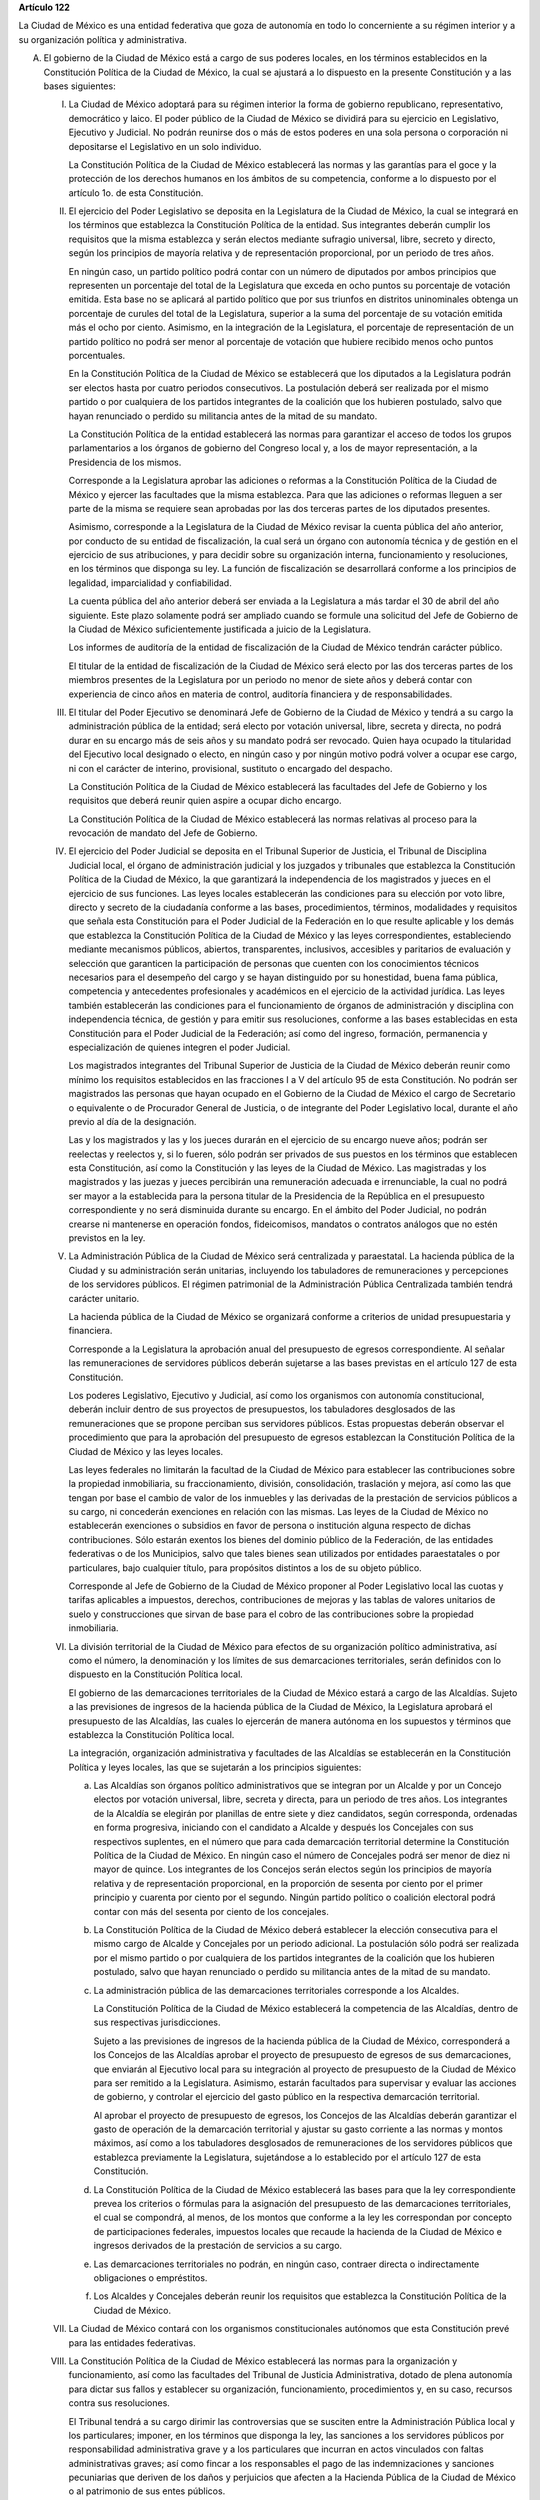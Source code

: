 **Artículo 122**

La Ciudad de México es una entidad federativa que goza
de autonomía en todo lo concerniente a su régimen interior y a su
organización política y administrativa.

A. El gobierno de la Ciudad de México está a cargo de sus poderes
   locales, en los términos establecidos en la Constitución Política de
   la Ciudad de México, la cual se ajustará a lo dispuesto en la
   presente Constitución y a las bases siguientes:

   I. La Ciudad de México adoptará para su régimen interior la forma de
      gobierno republicano, representativo, democrático y laico. El
      poder público de la Ciudad de México se dividirá para su ejercicio
      en Legislativo, Ejecutivo y Judicial. No podrán reunirse dos o más
      de estos poderes en una sola persona o corporación ni depositarse
      el Legislativo en un solo individuo.

      La Constitución Política de la Ciudad de México establecerá las
      normas y las garantías para el goce y la protección de los
      derechos humanos en los ámbitos de su competencia, conforme a lo
      dispuesto por el artículo 1o. de esta Constitución.

   II. El ejercicio del Poder Legislativo se deposita en la Legislatura
       de la Ciudad de México, la cual se integrará en los términos que
       establezca la Constitución Política de la entidad. Sus
       integrantes deberán cumplir los requisitos que la misma
       establezca y serán electos mediante sufragio universal, libre,
       secreto y directo, según los principios de mayoría relativa y de
       representación proporcional, por un periodo de tres años.

       En ningún caso, un partido político podrá contar con un número de
       diputados por ambos principios que representen un porcentaje del
       total de la Legislatura que exceda en ocho puntos su porcentaje
       de votación emitida. Esta base no se aplicará al partido político
       que por sus triunfos en distritos uninominales obtenga un
       porcentaje de curules del total de la Legislatura, superior a la
       suma del porcentaje de su votación emitida más el ocho por
       ciento. Asimismo, en la integración de la Legislatura, el
       porcentaje de representación de un partido político no podrá ser
       menor al porcentaje de votación que hubiere recibido menos ocho
       puntos porcentuales.

       En la Constitución Política de la Ciudad de México se establecerá
       que los diputados a la Legislatura podrán ser electos hasta por
       cuatro periodos consecutivos. La postulación deberá ser realizada
       por el mismo partido o por cualquiera de los partidos integrantes
       de la coalición que los hubieren postulado, salvo que hayan
       renunciado o perdido su militancia antes de la mitad de su
       mandato.

       La Constitución Política de la entidad establecerá las normas
       para garantizar el acceso de todos los grupos parlamentarios a
       los órganos de gobierno del Congreso local y, a los de mayor
       representación, a la Presidencia de los mismos.

       Corresponde a la Legislatura aprobar las adiciones o reformas a
       la Constitución Política de la Ciudad de México y ejercer las
       facultades que la misma establezca. Para que las adiciones o
       reformas lleguen a ser parte de la misma se requiere sean
       aprobadas por las dos terceras partes de los diputados presentes.

       Asimismo, corresponde a la Legislatura de la Ciudad de México
       revisar la cuenta pública del año anterior, por conducto de su
       entidad de fiscalización, la cual será un órgano con autonomía
       técnica y de gestión en el ejercicio de sus atribuciones, y para
       decidir sobre su organización interna, funcionamiento y
       resoluciones, en los términos que disponga su ley. La función de
       fiscalización se desarrollará conforme a los principios de
       legalidad, imparcialidad y confiabilidad.

       La cuenta pública del año anterior deberá ser enviada a la
       Legislatura a más tardar el 30 de abril del año siguiente. Este
       plazo solamente podrá ser ampliado cuando se formule una
       solicitud del Jefe de Gobierno de la Ciudad de México
       suficientemente justificada a juicio de la Legislatura.

       Los informes de auditoría de la entidad de fiscalización de la
       Ciudad de México tendrán carácter público.

       El titular de la entidad de fiscalización de la Ciudad de México
       será electo por las dos terceras partes de los miembros presentes
       de la Legislatura por un periodo no menor de siete años y deberá
       contar con experiencia de cinco años en materia de control,
       auditoría financiera y de responsabilidades.

   III. El titular del Poder Ejecutivo se denominará Jefe de Gobierno de
        la Ciudad de México y tendrá a su cargo la administración
        pública de la entidad; será electo por votación universal,
        libre, secreta y directa, no podrá durar en su encargo más de
        seis años y su mandato podrá ser revocado. Quien haya ocupado la
        titularidad del Ejecutivo local designado o electo, en ningún
        caso y por ningún motivo podrá volver a ocupar ese cargo, ni con
        el carácter de interino, provisional, sustituto o encargado del
        despacho.

        La Constitución Política de la Ciudad de México establecerá las
        facultades del Jefe de Gobierno y los requisitos que deberá
        reunir quien aspire a ocupar dicho encargo.

        La Constitución Política de la Ciudad de México establecerá las
        normas relativas al proceso para la revocación de mandato del
        Jefe de Gobierno.

   IV. El ejercicio del Poder Judicial se deposita en el Tribunal
       Superior de Justicia, el Tribunal de Disciplina Judicial local,
       el órgano de administración judicial y los juzgados y tribunales
       que establezca la Constitución Política de la Ciudad de México,
       la que garantizará la independencia de los magistrados y jueces
       en el ejercicio de sus funciones. Las leyes locales establecerán
       las condiciones para su elección por voto libre, directo y
       secreto de la ciudadanía conforme a las bases, procedimientos,
       términos, modalidades y requisitos que señala esta Constitución
       para el Poder Judicial de la Federación en lo que resulte
       aplicable y los demás que establezca la Constitución Política de
       la Ciudad de México y las leyes correspondientes, estableciendo
       mediante mecanismos públicos, abiertos, transparentes,
       inclusivos, accesibles y paritarios de evaluación y selección que
       garanticen la participación de personas que cuenten con los
       conocimientos técnicos necesarios para el desempeño del cargo y
       se hayan distinguido por su honestidad, buena fama pública,
       competencia y antecedentes profesionales y académicos en el
       ejercicio de la actividad jurídica. Las leyes también
       establecerán las condiciones para el funcionamiento de órganos de
       administración y disciplina con independencia técnica, de gestión
       y para emitir sus resoluciones, conforme a las bases establecidas
       en esta Constitución para el Poder Judicial de la Federación; así
       como del ingreso, formación, permanencia y especialización de
       quienes integren el poder Judicial.

       Los magistrados integrantes del Tribunal Superior de Justicia de
       la Ciudad de México deberán reunir como mínimo los requisitos
       establecidos en las fracciones I a V del artículo 95 de esta
       Constitución. No podrán ser magistrados las personas que hayan
       ocupado en el Gobierno de la Ciudad de México el cargo de
       Secretario o equivalente o de Procurador General de Justicia, o
       de integrante del Poder Legislativo local, durante el año previo
       al día de la designación.

       Las y los magistrados y las y los jueces durarán en el ejercicio
       de su encargo nueve años; podrán ser reelectas y reelectos y, si
       lo fueren, sólo podrán ser privados de sus puestos en los
       términos que establecen esta Constitución, así como la
       Constitución y las leyes de la Ciudad de México. Las magistradas
       y los magistrados y las juezas y jueces percibirán una
       remuneración adecuada e irrenunciable, la cual no podrá ser mayor
       a la establecida para la persona titular de la Presidencia de la
       República en el presupuesto correspondiente y no será disminuida
       durante su encargo. En el ámbito del Poder Judicial, no podrán
       crearse ni mantenerse en operación fondos, fideicomisos, mandatos
       o contratos análogos que no estén previstos en la ley.

   V. La Administración Pública de la Ciudad de México será centralizada
      y paraestatal. La hacienda pública de la Ciudad y su
      administración serán unitarias, incluyendo los tabuladores de
      remuneraciones y percepciones de los servidores públicos. El
      régimen patrimonial de la Administración Pública Centralizada
      también tendrá carácter unitario.

      La hacienda pública de la Ciudad de México se organizará conforme
      a criterios de unidad presupuestaria y financiera.

      Corresponde a la Legislatura la aprobación anual del presupuesto
      de egresos correspondiente. Al señalar las remuneraciones de
      servidores públicos deberán sujetarse a las bases previstas en el
      artículo 127 de esta Constitución.

      Los poderes Legislativo, Ejecutivo y Judicial, así como los
      organismos con autonomía constitucional, deberán incluir dentro de
      sus proyectos de presupuestos, los tabuladores desglosados de las
      remuneraciones que se propone perciban sus servidores
      públicos. Estas propuestas deberán observar el procedimiento que
      para la aprobación del presupuesto de egresos establezcan la
      Constitución Política de la Ciudad de México y las leyes locales.

      Las leyes federales no limitarán la facultad de la Ciudad de
      México para establecer las contribuciones sobre la propiedad
      inmobiliaria, su fraccionamiento, división, consolidación,
      traslación y mejora, así como las que tengan por base el cambio de
      valor de los inmuebles y las derivadas de la prestación de
      servicios públicos a su cargo, ni concederán exenciones en
      relación con las mismas. Las leyes de la Ciudad de México no
      establecerán exenciones o subsidios en favor de persona o
      institución alguna respecto de dichas contribuciones. Sólo estarán
      exentos los bienes del dominio público de la Federación, de las
      entidades federativas o de los Municipios, salvo que tales bienes
      sean utilizados por entidades paraestatales o por particulares,
      bajo cualquier título, para propósitos distintos a los de su
      objeto público.

      Corresponde al Jefe de Gobierno de la Ciudad de México proponer al
      Poder Legislativo local las cuotas y tarifas aplicables a
      impuestos, derechos, contribuciones de mejoras y las tablas de
      valores unitarios de suelo y construcciones que sirvan de base
      para el cobro de las contribuciones sobre la propiedad
      inmobiliaria.

   VI. La división territorial de la Ciudad de México para efectos de su
       organización político administrativa, así como el número, la
       denominación y los límites de sus demarcaciones territoriales,
       serán definidos con lo dispuesto en la Constitución Política
       local.

       El gobierno de las demarcaciones territoriales de la Ciudad de
       México estará a cargo de las Alcaldías. Sujeto a las previsiones
       de ingresos de la hacienda pública de la Ciudad de México, la
       Legislatura aprobará el presupuesto de las Alcaldías, las cuales
       lo ejercerán de manera autónoma en los supuestos y términos que
       establezca la Constitución Política local.

       La integración, organización administrativa y facultades de las
       Alcaldías se establecerán en la Constitución Política y leyes
       locales, las que se sujetarán a los principios siguientes:

       a. Las Alcaldías son órganos político administrativos que se
          integran por un Alcalde y por un Concejo electos por votación
          universal, libre, secreta y directa, para un periodo de tres
          años. Los integrantes de la Alcaldía se elegirán por planillas
          de entre siete y diez candidatos, según corresponda, ordenadas
          en forma progresiva, iniciando con el candidato a Alcalde y
          después los Concejales con sus respectivos suplentes, en el
          número que para cada demarcación territorial determine la
          Constitución Política de la Ciudad de México. En ningún caso
          el número de Concejales podrá ser menor de diez ni mayor de
          quince. Los integrantes de los Concejos serán electos según
          los principios de mayoría relativa y de representación
          proporcional, en la proporción de sesenta por ciento por el
          primer principio y cuarenta por ciento por el segundo. Ningún
          partido político o coalición electoral podrá contar con más
          del sesenta por ciento de los concejales.

       b. La Constitución Política de la Ciudad de México deberá
          establecer la elección consecutiva para el mismo cargo de
          Alcalde y Concejales por un periodo adicional. La postulación
          sólo podrá ser realizada por el mismo partido o por cualquiera
          de los partidos integrantes de la coalición que los hubieren
          postulado, salvo que hayan renunciado o perdido su militancia
          antes de la mitad de su mandato.

       c. La administración pública de las demarcaciones territoriales
          corresponde a los Alcaldes.

          La Constitución Política de la Ciudad de México establecerá la
          competencia de las Alcaldías, dentro de sus respectivas
          jurisdicciones.

          Sujeto a las previsiones de ingresos de la hacienda pública de
          la Ciudad de México, corresponderá a los Concejos de las
          Alcaldías aprobar el proyecto de presupuesto de egresos de sus
          demarcaciones, que enviarán al Ejecutivo local para su
          integración al proyecto de presupuesto de la Ciudad de México
          para ser remitido a la Legislatura. Asimismo, estarán
          facultados para supervisar y evaluar las acciones de gobierno,
          y controlar el ejercicio del gasto público en la respectiva
          demarcación territorial.

          Al aprobar el proyecto de presupuesto de egresos, los Concejos
          de las Alcaldías deberán garantizar el gasto de operación de
          la demarcación territorial y ajustar su gasto corriente a las
          normas y montos máximos, así como a los tabuladores
          desglosados de remuneraciones de los servidores públicos que
          establezca previamente la Legislatura, sujetándose a lo
          establecido por el artículo 127 de esta Constitución.

       d. La Constitución Política de la Ciudad de México establecerá
          las bases para que la ley correspondiente prevea los criterios
          o fórmulas para la asignación del presupuesto de las
          demarcaciones territoriales, el cual se compondrá, al menos,
          de los montos que conforme a la ley les correspondan por
          concepto de participaciones federales, impuestos locales que
          recaude la hacienda de la Ciudad de México e ingresos
          derivados de la prestación de servicios a su cargo.

       e. Las demarcaciones territoriales no podrán, en ningún caso,
          contraer directa o indirectamente obligaciones o empréstitos.

       f. Los Alcaldes y Concejales deberán reunir los requisitos que
          establezca la Constitución Política de la Ciudad de México.

   VII. La Ciudad de México contará con los organismos constitucionales
        autónomos que esta Constitución prevé para las entidades
        federativas.

   VIII. La Constitución Política de la Ciudad de México establecerá las
         normas para la organización y funcionamiento, así como las
         facultades del Tribunal de Justicia Administrativa, dotado de
         plena autonomía para dictar sus fallos y establecer su
         organización, funcionamiento, procedimientos y, en su caso,
         recursos contra sus resoluciones.

         El Tribunal tendrá a su cargo dirimir las controversias que se
         susciten entre la Administración Pública local y los
         particulares; imponer, en los términos que disponga la ley, las
         sanciones a los servidores públicos por responsabilidad
         administrativa grave y a los particulares que incurran en actos
         vinculados con faltas administrativas graves; así como fincar a
         los responsables el pago de las indemnizaciones y sanciones
         pecuniarias que deriven de los daños y perjuicios que afecten a
         la Hacienda Pública de la Ciudad de México o al patrimonio de
         sus entes públicos.

         La ley establecerá las normas para garantizar la transparencia
         del proceso de nombramiento de sus magistrados.

         La investigación, substanciación y sanción de las
         responsabilidades administrativas de los miembros del Tribunal
         Superior de Justicia, corresponderá al Tribunal de Disciplina
         Judicial local, sin perjuicio de las atribuciones de la entidad
         de fiscalización sobre el manejo, la custodia y aplicación de
         recursos públicos.

   IX. La Constitución y las leyes de la Ciudad de México deberán
       ajustarse a las reglas que en materia electoral establece la
       fracción IV del artículo 116 de esta Constitución y las leyes
       generales correspondientes.

   X. La Constitución Política local garantizará que las funciones de
      procuración de justicia en la Ciudad de México se realicen con
      base en los principios de autonomía, eficiencia, imparcialidad,
      legalidad, objetividad, profesionalismo, responsabilidad,
      perspectiva de género y respeto a los derechos humanos.

   XI. Las relaciones de trabajo entre la Ciudad de México y sus
       trabajadores se regirán por la ley que expida la Legislatura
       local, con base en lo dispuesto por el artículo 123 de esta
       Constitución y sus leyes reglamentarias.

B. Los poderes federales tendrán respecto de la Ciudad de México,
   exclusivamente las facultades que expresamente les confiere esta
   Constitución.

   El Gobierno de la Ciudad de México, dado su carácter de Capital de
   los Estados Unidos Mexicanos y sede de los Poderes de la Unión,
   garantizará, en todo tiempo y en los términos de este artículo, las
   condiciones necesarias para el ejercicio de las facultades
   constitucionales de los poderes federales.

   El Congreso de la Unión expedirá las leyes que establezcan las bases
   para la coordinación entre los poderes federales y los poderes
   locales de la Ciudad de México en virtud de su carácter de Capital de
   los Estados Unidos Mexicanos, la cual contendrá las disposiciones
   necesarias que aseguren las condiciones para el ejercicio de las
   facultades que esta Constitución confiere a los Poderes de la Unión.

   La Cámara de Diputados, al dictaminar el proyecto de Presupuesto de
   Egresos de la Federación, analizará y determinará los recursos que se
   requieran para apoyar a la Ciudad de México en su carácter de Capital
   de los Estados Unidos Mexicanos y las bases para su ejercicio.

   Corresponde al Jefe de Gobierno de la Ciudad de México la dirección
   de las instituciones de seguridad pública de la entidad, en los
   términos que establezca la Constitución Política de la Ciudad de
   México y las leyes locales, así como nombrar y remover libremente al
   servidor público que ejerza el mando directo de la fuerza pública.

   En la Ciudad de México será aplicable respecto del Presidente de los
   Estados Unidos Mexicanos, lo dispuesto en el segundo párrafo de la
   fracción VII del artículo 115 de esta Constitución. El Ejecutivo
   Federal podrá remover al servidor público que ejerza el mando directo
   de la fuerza pública a que se refiere el párrafo anterior, por causas
   graves que determine la ley que expida el Congreso de la Unión en los
   términos de esta Base.

   Los bienes inmuebles de la Federación ubicados en la Ciudad de México
   estarán exclusivamente bajo la jurisdicción de los poderes federales.

C. La Federación, la Ciudad de México, así como sus demarcaciones
   territoriales, y los Estados y Municipios conurbados en la Zona
   Metropolitana, establecerán mecanismos de coordinación administrativa
   en materia de planeación del desarrollo y ejecución de acciones
   regionales para la prestación de servicios públicos, en términos de
   la ley que emita el Congreso de la Unión.

   Para la eficaz coordinación a que se refiere el párrafo anterior,
   dicha ley establecerá las bases para la organización y funcionamiento
   del Consejo de Desarrollo Metropolitano, al que corresponderá acordar
   las acciones en materia de asentamientos humanos; movilidad y
   seguridad vial; protección al ambiente; preservación y restauración
   del equilibrio ecológico; transporte; tránsito; agua potable y
   drenaje; recolección, tratamiento y disposición de desechos sólidos,
   y seguridad pública.

   La ley que emita el Congreso de la Unión establecerá la forma en la
   que se tomarán las determinaciones del Consejo de Desarrollo
   Metropolitano, mismas que podrán comprender:

   a. La delimitación de los ámbitos territoriales y las acciones de
      coordinación para la operación y funcionamiento de obras y
      servicios públicos de alcance metropolitano;

   b. Los compromisos que asuma cada una de las partes para la
      asignación de recursos a los proyectos metropolitanos; y

   c. La proyección conjunta y coordinada del desarrollo de las zonas
      conurbadas y de prestación de servicios públicos.

D. Las prohibiciones y limitaciones que esta Constitución establece para
   los Estados aplicarán a la Ciudad de México.
